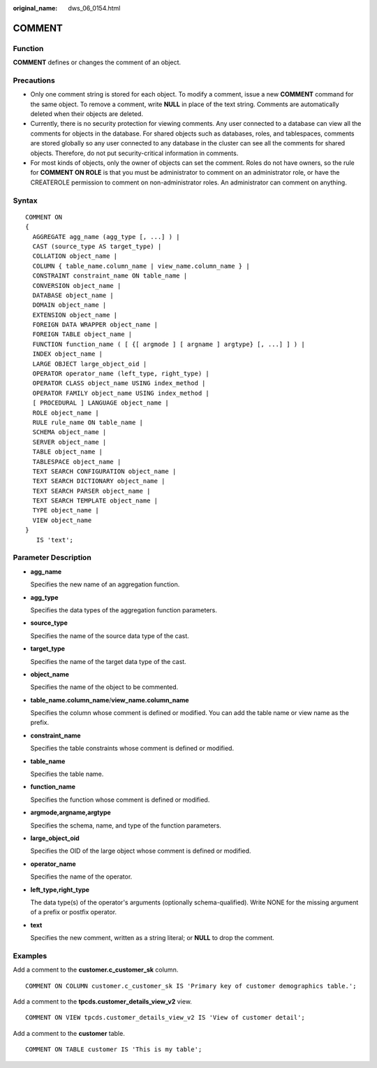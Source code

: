 :original_name: dws_06_0154.html

.. _dws_06_0154:

COMMENT
=======

Function
--------

**COMMENT** defines or changes the comment of an object.

Precautions
-----------

-  Only one comment string is stored for each object. To modify a comment, issue a new **COMMENT** command for the same object. To remove a comment, write **NULL** in place of the text string. Comments are automatically deleted when their objects are deleted.
-  Currently, there is no security protection for viewing comments. Any user connected to a database can view all the comments for objects in the database. For shared objects such as databases, roles, and tablespaces, comments are stored globally so any user connected to any database in the cluster can see all the comments for shared objects. Therefore, do not put security-critical information in comments.
-  For most kinds of objects, only the owner of objects can set the comment. Roles do not have owners, so the rule for **COMMENT ON ROLE** is that you must be administrator to comment on an administrator role, or have the CREATEROLE permission to comment on non-administrator roles. An administrator can comment on anything.

Syntax
------

::

   COMMENT ON
   {
     AGGREGATE agg_name (agg_type [, ...] ) |
     CAST (source_type AS target_type) |
     COLLATION object_name |
     COLUMN { table_name.column_name | view_name.column_name } |
     CONSTRAINT constraint_name ON table_name |
     CONVERSION object_name |
     DATABASE object_name |
     DOMAIN object_name |
     EXTENSION object_name |
     FOREIGN DATA WRAPPER object_name |
     FOREIGN TABLE object_name |
     FUNCTION function_name ( [ {[ argmode ] [ argname ] argtype} [, ...] ] ) |
     INDEX object_name |
     LARGE OBJECT large_object_oid |
     OPERATOR operator_name (left_type, right_type) |
     OPERATOR CLASS object_name USING index_method |
     OPERATOR FAMILY object_name USING index_method |
     [ PROCEDURAL ] LANGUAGE object_name |
     ROLE object_name |
     RULE rule_name ON table_name |
     SCHEMA object_name |
     SERVER object_name |
     TABLE object_name |
     TABLESPACE object_name |
     TEXT SEARCH CONFIGURATION object_name |
     TEXT SEARCH DICTIONARY object_name |
     TEXT SEARCH PARSER object_name |
     TEXT SEARCH TEMPLATE object_name |
     TYPE object_name |
     VIEW object_name
   }
      IS 'text';

Parameter Description
---------------------

-  **agg_name**

   Specifies the new name of an aggregation function.

-  **agg_type**

   Specifies the data types of the aggregation function parameters.

-  **source_type**

   Specifies the name of the source data type of the cast.

-  **target_type**

   Specifies the name of the target data type of the cast.

-  **object_name**

   Specifies the name of the object to be commented.

-  **table_name.column_name**/**view_name.column_name**

   Specifies the column whose comment is defined or modified. You can add the table name or view name as the prefix.

-  **constraint_name**

   Specifies the table constraints whose comment is defined or modified.

-  **table_name**

   Specifies the table name.

-  **function_name**

   Specifies the function whose comment is defined or modified.

-  **argmode,argname,argtype**

   Specifies the schema, name, and type of the function parameters.

-  **large_object_oid**

   Specifies the OID of the large object whose comment is defined or modified.

-  **operator_name**

   Specifies the name of the operator.

-  **left_type,right_type**

   The data type(s) of the operator's arguments (optionally schema-qualified). Write NONE for the missing argument of a prefix or postfix operator.

-  **text**

   Specifies the new comment, written as a string literal; or **NULL** to drop the comment.

Examples
--------

Add a comment to the **customer.c_customer_sk** column.

::

   COMMENT ON COLUMN customer.c_customer_sk IS 'Primary key of customer demographics table.';

Add a comment to the **tpcds.customer_details_view_v2** view.

::

   COMMENT ON VIEW tpcds.customer_details_view_v2 IS 'View of customer detail';

Add a comment to the **customer** table.

::

   COMMENT ON TABLE customer IS 'This is my table';
